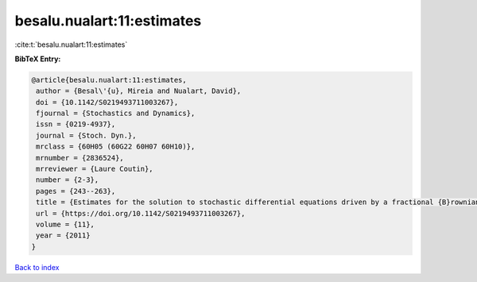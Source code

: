 besalu.nualart:11:estimates
===========================

:cite:t:`besalu.nualart:11:estimates`

**BibTeX Entry:**

.. code-block:: bibtex

   @article{besalu.nualart:11:estimates,
    author = {Besal\'{u}, Mireia and Nualart, David},
    doi = {10.1142/S0219493711003267},
    fjournal = {Stochastics and Dynamics},
    issn = {0219-4937},
    journal = {Stoch. Dyn.},
    mrclass = {60H05 (60G22 60H07 60H10)},
    mrnumber = {2836524},
    mrreviewer = {Laure Coutin},
    number = {2-3},
    pages = {243--263},
    title = {Estimates for the solution to stochastic differential equations driven by a fractional {B}rownian motion with {H}urst parameter {$Hin(\frac13,\frac12)$}},
    url = {https://doi.org/10.1142/S0219493711003267},
    volume = {11},
    year = {2011}
   }

`Back to index <../By-Cite-Keys.rst>`_
